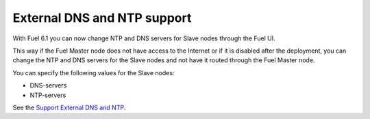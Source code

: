 
External DNS and NTP support
----------------------------

With Fuel 6.1 you can now change NTP and DNS servers
for Slave nodes through the Fuel UI.

This way if the Fuel Master node does not
have access to the Internet or if it is disabled
after the deployment, you can change the NTP
and DNS servers for the Slave nodes and not
have it routed through the Fuel Master node.

You can specify the following values
for the Slave nodes:

* DNS-servers
* NTP-servers

See the `Support External DNS and NTP
<https://blueprints.launchpad.net/fuel/+spec/external-dns-ntp-support>`_.
